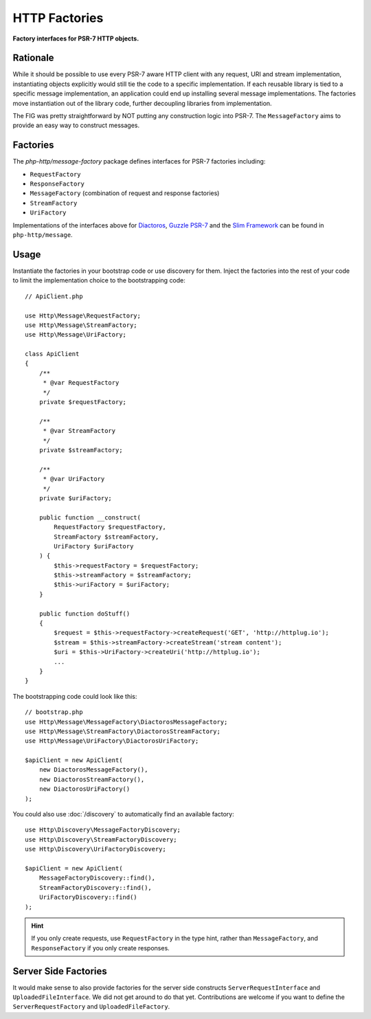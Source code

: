 .. _message-factory:
.. _stream-factory:

HTTP Factories
==============

**Factory interfaces for PSR-7 HTTP objects.**

Rationale
---------

While it should be possible to use every PSR-7 aware HTTP client with any
request, URI and stream implementation, instantiating objects explicitly would
still  tie the code to a specific implementation. If each reusable library is
tied to a specific message implementation, an application could end up
installing several message implementations. The factories move instantiation
out of the library code, further decoupling libraries from implementation.

The FIG was pretty straightforward by NOT putting any construction logic into PSR-7.
The ``MessageFactory`` aims to provide an easy way to construct messages.

Factories
---------

The `php-http/message-factory` package defines interfaces for PSR-7 factories including:

- ``RequestFactory``
- ``ResponseFactory``
- ``MessageFactory`` (combination of request and response factories)
- ``StreamFactory``
- ``UriFactory``

Implementations of the interfaces above for `Diactoros`_, `Guzzle PSR-7`_ and the `Slim Framework`_ can be found in ``php-http/message``.

Usage
-----

Instantiate the factories in your bootstrap code or use discovery for them.
Inject the factories into the rest of your code to limit the implementation
choice to the bootstrapping code::

    // ApiClient.php

    use Http\Message\RequestFactory;
    use Http\Message\StreamFactory;
    use Http\Message\UriFactory;

    class ApiClient
    {
        /**
         * @var RequestFactory
         */
        private $requestFactory;

        /**
         * @var StreamFactory
         */
        private $streamFactory;

        /**
         * @var UriFactory
         */
        private $uriFactory;

        public function __construct(
            RequestFactory $requestFactory,
            StreamFactory $streamFactory,
            UriFactory $uriFactory
        ) {
            $this->requestFactory = $requestFactory;
            $this->streamFactory = $streamFactory;
            $this->uriFactory = $uriFactory;
        }

        public function doStuff()
        {
            $request = $this->requestFactory->createRequest('GET', 'http://httplug.io');
            $stream = $this->streamFactory->createStream('stream content');
            $uri = $this->UriFactory->createUri('http://httplug.io');
            ...
        }
    }

The bootstrapping code could look like this::

    // bootstrap.php
    use Http\Message\MessageFactory\DiactorosMessageFactory;
    use Http\Message\StreamFactory\DiactorosStreamFactory;
    use Http\Message\UriFactory\DiactorosUriFactory;

    $apiClient = new ApiClient(
        new DiactorosMessageFactory(),
        new DiactorosStreamFactory(),
        new DiactorosUriFactory()
    );

You could also use :doc:`/discovery` to automatically find an available factory::

    use Http\Discovery\MessageFactoryDiscovery;
    use Http\Discovery\StreamFactoryDiscovery;
    use Http\Discovery\UriFactoryDiscovery;

    $apiClient = new ApiClient(
        MessageFactoryDiscovery::find(),
        StreamFactoryDiscovery::find(),
        UriFactoryDiscovery::find()
    );

.. hint::

    If you only create requests, use ``RequestFactory`` in the type hint, rather
    than ``MessageFactory``, and ``ResponseFactory`` if you only create responses.

Server Side Factories
---------------------

It would make sense to also provide factories for the server side constructs
``ServerRequestInterface`` and ``UploadedFileInterface``. We did not get around
to do that yet. Contributions are welcome if you want to define the
``ServerRequestFactory`` and ``UploadedFileFactory``.

.. _Diactoros: https://github.com/zendframework/zend-diactoros
.. _Guzzle PSR-7: https://github.com/guzzle/psr7
.. _Slim Framework: https://github.com/slimphp/Slim
